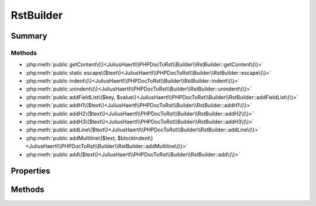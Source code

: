 .. rst-class:: phpdoctorst

.. role:: php(code)
	:language: php


RstBuilder
==========


.. php:namespace:: JuliusHaertl\PHPDocToRst\Builder

.. php:class:: RstBuilder


	.. rst-class:: phpdoc-description
	
	::
	
		Helper class to build reStructuredText files
		
		
		
		
	


Summary
-------

Methods
~~~~~~~

* :php:meth:`public getContent\(\)<JuliusHaertl\\PHPDocToRst\\Builder\\RstBuilder::getContent\(\)>`
* :php:meth:`public static escape\($text\)<JuliusHaertl\\PHPDocToRst\\Builder\\RstBuilder::escape\(\)>`
* :php:meth:`public indent\(\)<JuliusHaertl\\PHPDocToRst\\Builder\\RstBuilder::indent\(\)>`
* :php:meth:`public unindent\(\)<JuliusHaertl\\PHPDocToRst\\Builder\\RstBuilder::unindent\(\)>`
* :php:meth:`public addFieldList\($key, $value\)<JuliusHaertl\\PHPDocToRst\\Builder\\RstBuilder::addFieldList\(\)>`
* :php:meth:`public addH1\($text\)<JuliusHaertl\\PHPDocToRst\\Builder\\RstBuilder::addH1\(\)>`
* :php:meth:`public addH2\($text\)<JuliusHaertl\\PHPDocToRst\\Builder\\RstBuilder::addH2\(\)>`
* :php:meth:`public addH3\($text\)<JuliusHaertl\\PHPDocToRst\\Builder\\RstBuilder::addH3\(\)>`
* :php:meth:`public addLine\($text\)<JuliusHaertl\\PHPDocToRst\\Builder\\RstBuilder::addLine\(\)>`
* :php:meth:`public addMultiline\($text, $blockIndent\)<JuliusHaertl\\PHPDocToRst\\Builder\\RstBuilder::addMultiline\(\)>`
* :php:meth:`public add\($text\)<JuliusHaertl\\PHPDocToRst\\Builder\\RstBuilder::add\(\)>`


Properties
----------

.. php:attr:: indentLevel



.. php:attr:: content

	:Type: string 


Methods
-------

.. rst-class:: public

	.. php:method:: getContent()
	
		
	
	

.. rst-class:: public static

	.. php:method:: escape( $text)
	
		
	
	

.. rst-class:: public

	.. php:method:: indent()
	
		
	
	

.. rst-class:: public

	.. php:method:: unindent()
	
		
	
	

.. rst-class:: public

	.. php:method:: addFieldList( $key,  $value)
	
		
	
	

.. rst-class:: public

	.. php:method:: addH1( $text)
	
		
	
	

.. rst-class:: public

	.. php:method:: addH2( $text)
	
		
	
	

.. rst-class:: public

	.. php:method:: addH3( $text)
	
		
	
	

.. rst-class:: public

	.. php:method:: addLine( $text)
	
		
	
	

.. rst-class:: public

	.. php:method:: addMultiline( $text,  $blockIndent)
	
		
	
	

.. rst-class:: public

	.. php:method:: add( $text)
	
		
	
	

